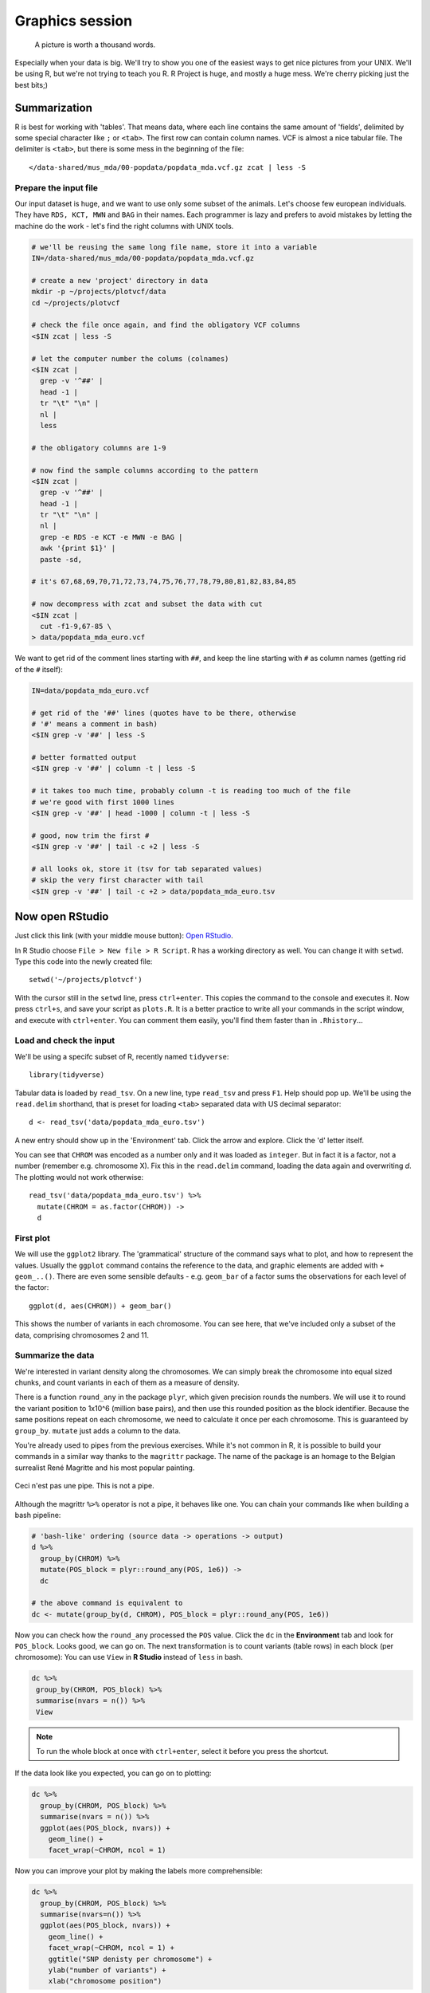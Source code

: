 Graphics session
================
.. pull-quote:: A picture is worth a thousand words.

Especially when your data is big. We'll try to show you one of the easiest
ways to get nice pictures from your UNIX. We'll be using R, but we're not
trying to teach you R. R Project is huge, and mostly a huge mess. We're cherry
picking just the best bits;)

Summarization
^^^^^^^^^^^^^
R is best for working with 'tables'. That means data, where each line
contains the same amount of 'fields', delimited by some special character
like ``;`` or ``<tab>``. The first row can contain column names. VCF is
almost a nice tabular file. The delimiter is ``<tab>``, but there is some mess
in the beginning of the file::

  </data-shared/mus_mda/00-popdata/popdata_mda.vcf.gz zcat | less -S

Prepare the input file
----------------------
Our input dataset is huge, and we want to use only some subset of the animals.
Let's choose few  european individuals. They have ``RDS, KCT, MWN`` and
``BAG`` in their names. Each programmer is lazy and prefers to avoid mistakes
by letting the machine do the work - let's find the right  columns with UNIX
tools.

.. code-block:: bash

   # we'll be reusing the same long file name, store it into a variable
   IN=/data-shared/mus_mda/00-popdata/popdata_mda.vcf.gz

   # create a new 'project' directory in data
   mkdir -p ~/projects/plotvcf/data
   cd ~/projects/plotvcf

   # check the file once again, and find the obligatory VCF columns
   <$IN zcat | less -S

   # let the computer number the colums (colnames)
   <$IN zcat |
     grep -v '^##' |
     head -1 |
     tr "\t" "\n" |
     nl |
     less

   # the obligatory columns are 1-9

   # now find the sample columns according to the pattern
   <$IN zcat |
     grep -v '^##' |
     head -1 |
     tr "\t" "\n" |
     nl |
     grep -e RDS -e KCT -e MWN -e BAG |
     awk '{print $1}' |
     paste -sd,

   # it's 67,68,69,70,71,72,73,74,75,76,77,78,79,80,81,82,83,84,85

   # now decompress with zcat and subset the data with cut
   <$IN zcat |
     cut -f1-9,67-85 \
   > data/popdata_mda_euro.vcf

We want to get rid of the comment lines starting with ``##``, and keep the
line starting with ``#`` as column names (getting rid of the ``#`` itself):

.. code-block:: bash

   IN=data/popdata_mda_euro.vcf

   # get rid of the '##' lines (quotes have to be there, otherwise
   # '#' means a comment in bash)
   <$IN grep -v '##' | less -S

   # better formatted output
   <$IN grep -v '##' | column -t | less -S

   # it takes too much time, probably column -t is reading too much of the file
   # we're good with first 1000 lines
   <$IN grep -v '##' | head -1000 | column -t | less -S

   # good, now trim the first #
   <$IN grep -v '##' | tail -c +2 | less -S

   # all looks ok, store it (tsv for tab separated values)
   # skip the very first character with tail
   <$IN grep -v '##' | tail -c +2 > data/popdata_mda_euro.tsv

Now open RStudio
^^^^^^^^^^^^^^^^
Just click this link (with your middle mouse button): `Open RStudio <http://localhost:8787>`_.

In R Studio choose ``File > New file > R Script``. R has a working directory
as well. You can change it with ``setwd``. Type this code into the newly
created file::

  setwd('~/projects/plotvcf')

With the cursor still in the ``setwd`` line, press ``ctrl+enter``. This copies
the command to the console and executes it. Now press ``ctrl+s``, and save
your script as ``plots.R``. It is a better practice to write all your commands
in the script window, and execute with  ``ctrl+enter``. You can comment them
easily, you'll find them faster than in ``.Rhistory``...

Load and check the input
------------------------
We'll be using a specifc subset of R, recently named ``tidyverse``::

  library(tidyverse)

Tabular data is loaded by ``read_tsv``. On a new line,
type ``read_tsv`` and press ``F1``. Help should pop up. We'll be using the
``read.delim``  shorthand, that is preset for loading ``<tab>`` separated data
with US decimal separator::

  d <- read_tsv('data/popdata_mda_euro.tsv')

A new entry should show up in the 'Environment' tab. Click the arrow and
explore. Click the  'd' letter itself.

You can see that ``CHROM`` was encoded as a number only and it was loaded as
``integer``. But in fact it is a factor, not a number (remember e.g.
chromosome X). Fix this in the ``read.delim`` command, loading the data again
and overwriting `d`. The plotting would not work otherwise::

  read_tsv('data/popdata_mda_euro.tsv') %>%
    mutate(CHROM = as.factor(CHROM)) ->
    d

First plot
----------

We will use the ``ggplot2`` library. The 'grammatical' structure of the
command says what to plot, and how to represent the values. Usually the
``ggplot`` command contains the reference to the data, and graphic elements
are added  with ``+ geom_..()``. There are even some sensible defaults - e.g.
``geom_bar`` of a factor sums the observations for each level of the factor::

  ggplot(d, aes(CHROM)) + geom_bar()

This shows the number of variants in each chromosome. You can see here, that
we've included only a subset of the data, comprising chromosomes 2 and 11.

Summarize the data
------------------
We're interested in variant density along the chromosomes. We can simply
break the chromosome into equal sized chunks, and count variants in each of them
as a measure of density.

There is a function ``round_any`` in the package ``plyr``, which given
precision rounds the numbers. We will use it to round the variant position to
1x10^6 (million base pairs), and then use this rounded position as the block
identifier. Because the same positions repeat on each chromosome, we need to
calculate it once per each chromosome. This is guaranteed by ``group_by``.
``mutate`` just adds a column to the data.

You're already used to pipes from the previous exercises. While it's not
common in R, it is possible to build your commands in a similar way thanks to
the ``magrittr`` package. The name of the package is an homage to the Belgian
surrealist René Magritte and his most popular painting.

.. figure:: _static/magritte.jpg
   :align: center

   Ceci n'est pas une pipe. This is not a pipe.

Although the magrittr ``%>%`` operator is not a pipe, it behaves like one. You
can chain your commands like when building a bash pipeline:

.. code-block:: r

   # 'bash-like' ordering (source data -> operations -> output)
   d %>%
     group_by(CHROM) %>%
     mutate(POS_block = plyr::round_any(POS, 1e6)) ->
     dc

   # the above command is equivalent to
   dc <- mutate(group_by(d, CHROM), POS_block = plyr::round_any(POS, 1e6))


Now you can check how the ``round_any`` processed the ``POS`` value. Click the
``dc`` in the **Environment** tab and look for ``POS_block``. Looks good, we can go on.
The next transformation is to count variants (table rows) in each block (per chromosome):
You can use ``View`` in **R Studio** instead of ``less`` in bash.

.. code-block:: r

   dc %>%
    group_by(CHROM, POS_block) %>%
    summarise(nvars = n()) %>%
    View

.. note:: To run the whole block at once with ``ctrl+enter``, select it before you press the shortcut.

If the data look like you expected, you can go on to plotting:

.. code-block:: r

   dc %>%
     group_by(CHROM, POS_block) %>%
     summarise(nvars = n()) %>%
     ggplot(aes(POS_block, nvars)) +
       geom_line() +
       facet_wrap(~CHROM, ncol = 1)

Now you can improve your plot by making the labels more comprehensible:

.. code-block:: r

   dc %>%
     group_by(CHROM, POS_block) %>%
     summarise(nvars=n()) %>%
     ggplot(aes(POS_block, nvars)) +
       geom_line() +
       facet_wrap(~CHROM, ncol = 1) +
       ggtitle("SNP denisty per chromosome") +
       ylab("number of variants") +
       xlab("chromosome position")

If you prefer bars instead of a connected line, it's an easy swap with ggplot.

.. code-block:: r

   dc %>%
     group_by(CHROM, POS_block) %>%
     summarise(nvars = n()) %>%
     ggplot(aes(POS_block, nvars)) +
       geom_col() +
       facet_wrap(~CHROM, ncol = 1) +
       ggtitle("SNP denisty per chromosome") +
       ylab("number of variants") +
       xlab("chromosome position")

This could have saved us some more typing:

.. code-block:: r

   ggplot(d, aes(POS)) +
     geom_histogram() +
     facet_wrap(~CHROM, ncol = 1) +
     ggtitle("SNP denisty per chromosome") +
     ylab("number of variants") +
     xlab("chromosome position")


``ggplot`` warned you in the **Console**::

  stat_bin: binwidth defaulted to range/30. Use 'binwidth = x' to adjust this.

You can use ``binwidth`` to adjust the width of the bars, setting it to 1x10^6
again:

.. code-block:: r

   ggplot(d, aes(POS)) +
     geom_histogram(binwidth=1e6) +
     facet_wrap(~CHROM, ncol = 1) +
     ggtitle("SNP denisty per chromosome") +
     ylab("number of variants") +
     xlab("chromosome position")

.. image:: _static/snp_density.png
   :align: center

Tidy data
^^^^^^^^^

To create plots in such a smooth way like in the previous example the data has
to loosely conform to some simple rules. In short - each column is a variable,
each row is an observation. You can find more details in the
`Tidy data <http://vita.had.co.nz/papers/tidy-data.html>`_ paper.
There is an R package ``tidyr`` that helps you to get the data into the required
shape.

The vcf is `tidy` when using the ``CHROM`` and ``POS`` variables. Each variant (SNP)
is a row. The data is not tidy regarding variants in particular individuals.
Individual identifier is a variable for this case, but it is stored as column name.
This is not 'wrong', this format was chosen so the data is smaller. But it does not work
well with ``ggplot``.

Now if we want to look at genotypes per individual, we need the genotype as a
single  variable, not 18. ``gather`` takes the values from multiple columns
and gathers them into one column. It creates another column where it stores
the originating column name for each value.

.. code-block:: r

   d %>%
     gather(individual, genotype, 10:28 ) ->
     dm

Look at the data. Now we can plot the counts of reference/heterozygous/alternative
alleles.

.. code-block:: r

  ggplot(dm, aes(individual, fill = genotype)) + geom_bar()

Again, most of the code is (usually) spent on trying to make the plot look better:

.. code-block:: r

  ggplot(dm, aes(individual, fill = genotype)) +
    geom_bar() +
    theme(axis.text.x = element_text(angle = 30, hjust = 1))

.. image:: _static/genotypes.png

Now try to change parts of the command to see the effect of various parts. Delete
``, fill = genotype`` (including the comma), execute. A bit boring. We can get much
more colours by colouring each base change differently:

.. code-block:: r

  # base change pairs, but plotting sometnihg else than we need (probably)
  ggplot(dm, aes(individual, fill = paste(REF, ALT))) + geom_bar()

What could be interesting is the transitions to transversions ratio, for each
individual:

.. code-block:: r

  # transitions are AG, GA, CT, TC
  # transversions is the rest
  transitions <- c("A G", "G A", "C T", "T C")
  dm %>%
    mutate(vartype = paste(REF, ALT) %in% transitions %>% ifelse("Transition", "Transversion")) %>%
    ggplot(aes(individual, fill=vartype)) +
    geom_bar()

  # works a bit, but not what we expected
  # now count each homozygous ref as 0,
  # heterozygous as 1 and homozygous alt as 2
  # filter out uncalled
  dm %>%
    filter(genotype != './.') %>%
    mutate(vartype = paste(REF, ALT) %in% transitions %>% ifelse("Transition", "Transversion"),
           score = ifelse(genotype == '0/0', 0, ifelse(genotype == '0/1', 1, 2))) %>%
    group_by(individual, vartype) %>%
    summarise(score=sum(score)) %>%
    spread(vartype, score) %>%
    mutate(TiTv=Transition / Transversion) %>%
    ggplot(aes(individual, TiTv)) +
    geom_point() +
    theme(axis.text.x = element_text(angle = 30, hjust = 1))
